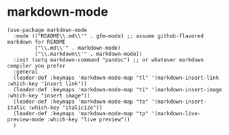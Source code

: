 * markdown-mode

#+begin_src emacs-lisp tangle: yes
(use-package markdown-mode
  :mode (("README\\.md\\'" . gfm-mode) ;; assume github-flavored markdown for README
         ("\\.md\\'" . markdown-mode)
         ("\\.markdown\\'" . markdown-mode))
  :init (setq markdown-command "pandoc") ;; or whatever markdown compiler you prefer
  :general 
  (leader-def :keymaps 'markdown-mode-map "tl" '(markdown-insert-link :which-key "insert link"))
  (leader-def :keymaps 'markdown-mode-map "ti" '(markdown-insert-image :which-key "insert image"))
  (leader-def :keymaps 'markdown-mode-map "te" '(markdown-insert-italic :which-key "italicize"))
  (leader-def :keymaps 'markdown-mode-map "tp" '(markdown-live-preview-mode :which-key "live preview"))
  )
#+end_src
